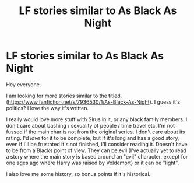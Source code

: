 #+TITLE: LF stories similar to As Black As Night

* LF stories similar to As Black As Night
:PROPERTIES:
:Author: Deadlift-Friday
:Score: 9
:DateUnix: 1518598147.0
:DateShort: 2018-Feb-14
:FlairText: Request
:END:
Hey everyone.

I am looking for more stories similar to the titled. ([[https://www.fanfiction.net/s/7936530/1/As-Black-As-Night]]). I guess it's politics? I love the way it's written.

I really would love more stuff with Sirus in it, or any black family members. I don't care about bashing / sexuality of people / time travel etc. I'm not fussed if the main char is not from the original series. I don't care about its rating. I'd /love/ for it to be complete, but if it's long and has a good story, even if I'll be frustated it's not finished, I'll consider reading it. Doesn't have to be from a Blacks point of view. They can be evil (I've actually yet to read a story where the main story is based around an "evil" character, except for one ages ago where Harry was raised by Voldemort) or it can be "light".

I also love me some history, so bonus points if it's historical.

